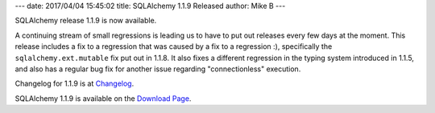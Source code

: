---
date: 2017/04/04 15:45:02
title: SQLAlchemy 1.1.9 Released
author: Mike B
---

SQLAlchemy release 1.1.9 is now available.

A continuing stream of small regressions is leading us to have to
put out releases every few days at the moment.  This release
includes a fix to a regression that was caused by a fix to a regression
:), specifically the ``sqlalchemy.ext.mutable`` fix put out in 1.1.8.
It also fixes a different regression in the typing system introduced in 1.1.5,
and also has a regular bug fix for another issue regarding "connectionless"
execution.

Changelog for 1.1.9 is at `Changelog </changelog/CHANGES_1_1_9>`_.

SQLAlchemy 1.1.9 is available on the `Download Page </download.html>`_.


